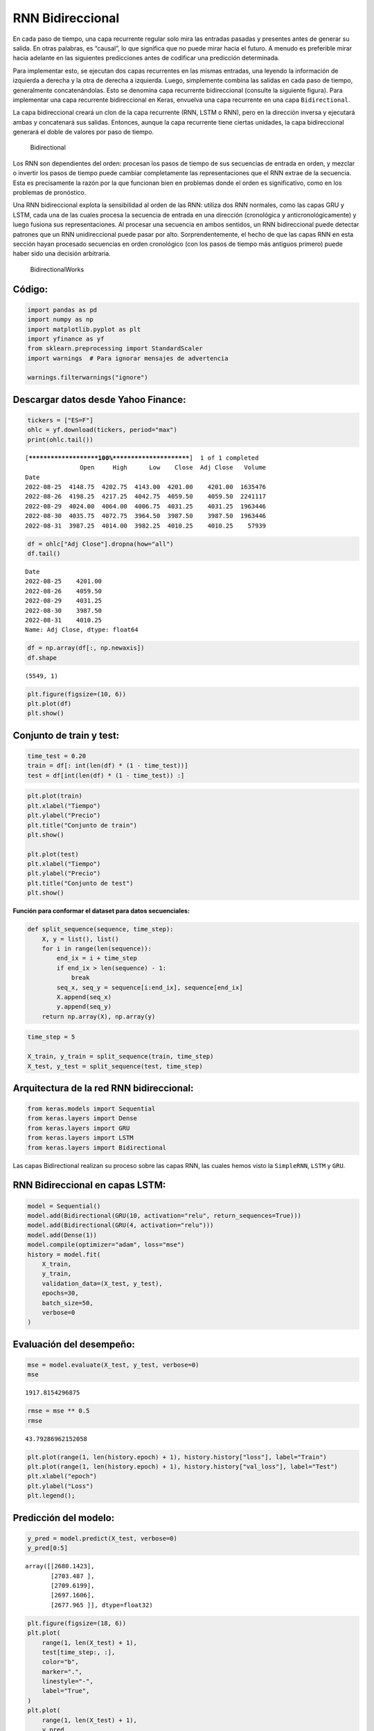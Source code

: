 RNN Bidireccional
-----------------

En cada paso de tiempo, una capa recurrente regular solo mira las
entradas pasadas y presentes antes de generar su salida. En otras
palabras, es “causal”, lo que significa que no puede mirar hacia el
futuro. A menudo es preferible mirar hacia adelante en las siguientes
predicciones antes de codificar una predicción determinada.

Para implementar esto, se ejecutan dos capas recurrentes en las mismas
entradas, una leyendo la información de izquierda a derecha y la otra de
derecha a izquierda. Luego, simplemente combina las salidas en cada paso
de tiempo, generalmente concatenándolas. Esto se denomina capa
recurrente bidireccional (consulte la siguiente figura). Para
implementar una capa recurrente bidireccional en Keras, envuelva una
capa recurrente en una capa ``Bidirectional``.

La capa bidireccional creará un clon de la capa recurrente (RNN, LSTM o
RNN), pero en la dirección inversa y ejecutará ambas y concatenará sus
salidas. Entonces, aunque la capa recurrente tiene ciertas unidades, la
capa bidireccional generará el doble de valores por paso de tiempo.

.. figure:: Bidirectional.jpg
   :alt: Bidirectional

   Bidirectional

Los RNN son dependientes del orden: procesan los pasos de tiempo de sus
secuencias de entrada en orden, y mezclar o invertir los pasos de tiempo
puede cambiar completamente las representaciones que el RNN extrae de la
secuencia. Esta es precisamente la razón por la que funcionan bien en
problemas donde el orden es significativo, como en los problemas de
pronóstico.

Una RNN bidireccional explota la sensibilidad al orden de las RNN:
utiliza dos RNN normales, como las capas GRU y LSTM, cada una de las
cuales procesa la secuencia de entrada en una dirección (cronológica y
anticronológicamente) y luego fusiona sus representaciones. Al procesar
una secuencia en ambos sentidos, un RNN bidireccional puede detectar
patrones que un RNN unidireccional puede pasar por alto.
Sorprendentemente, el hecho de que las capas RNN en esta sección hayan
procesado secuencias en orden cronológico (con los pasos de tiempo más
antiguos primero) puede haber sido una decisión arbitraria.

.. figure:: BidirectionalWorks.jpg
   :alt: BidirectionalWorks

   BidirectionalWorks

Código:
~~~~~~~

.. code:: ipython3

    import pandas as pd
    import numpy as np
    import matplotlib.pyplot as plt
    import yfinance as yf
    from sklearn.preprocessing import StandardScaler
    import warnings  # Para ignorar mensajes de advertencia
    
    warnings.filterwarnings("ignore")

Descargar datos desde Yahoo Finance:
~~~~~~~~~~~~~~~~~~~~~~~~~~~~~~~~~~~~

.. code:: ipython3

    tickers = ["ES=F"]
    ohlc = yf.download(tickers, period="max")
    print(ohlc.tail())


.. parsed-literal::

    [*********************100%***********************]  1 of 1 completed
                   Open     High      Low    Close  Adj Close   Volume
    Date                                                              
    2022-08-25  4148.75  4202.75  4143.00  4201.00    4201.00  1635476
    2022-08-26  4198.25  4217.25  4042.75  4059.50    4059.50  2241117
    2022-08-29  4024.00  4064.00  4006.75  4031.25    4031.25  1963446
    2022-08-30  4035.75  4072.75  3964.50  3987.50    3987.50  1963446
    2022-08-31  3987.25  4014.00  3982.25  4010.25    4010.25    57939
    

.. code:: ipython3

    df = ohlc["Adj Close"].dropna(how="all")
    df.tail()




.. parsed-literal::

    Date
    2022-08-25    4201.00
    2022-08-26    4059.50
    2022-08-29    4031.25
    2022-08-30    3987.50
    2022-08-31    4010.25
    Name: Adj Close, dtype: float64



.. code:: ipython3

    df = np.array(df[:, np.newaxis])
    df.shape




.. parsed-literal::

    (5549, 1)



.. code:: ipython3

    plt.figure(figsize=(10, 6))
    plt.plot(df)
    plt.show()



.. image:: output_14_0.png


Conjunto de train y test:
~~~~~~~~~~~~~~~~~~~~~~~~~

.. code:: ipython3

    time_test = 0.20
    train = df[: int(len(df) * (1 - time_test))]
    test = df[int(len(df) * (1 - time_test)) :]

.. code:: ipython3

    plt.plot(train)
    plt.xlabel("Tiempo")
    plt.ylabel("Precio")
    plt.title("Conjunto de train")
    plt.show()
    
    plt.plot(test)
    plt.xlabel("Tiempo")
    plt.ylabel("Precio")
    plt.title("Conjunto de test")
    plt.show()



.. image:: output_17_0.png



.. image:: output_17_1.png


**Función para conformar el dataset para datos secuenciales:**

.. code:: ipython3

    def split_sequence(sequence, time_step):
        X, y = list(), list()
        for i in range(len(sequence)):
            end_ix = i + time_step
            if end_ix > len(sequence) - 1:
                break
            seq_x, seq_y = sequence[i:end_ix], sequence[end_ix]
            X.append(seq_x)
            y.append(seq_y)
        return np.array(X), np.array(y)

.. code:: ipython3

    time_step = 5
    
    X_train, y_train = split_sequence(train, time_step)
    X_test, y_test = split_sequence(test, time_step)

Arquitectura de la red RNN bidireccional:
~~~~~~~~~~~~~~~~~~~~~~~~~~~~~~~~~~~~~~~~~

.. code:: ipython3

    from keras.models import Sequential
    from keras.layers import Dense
    from keras.layers import GRU
    from keras.layers import LSTM
    from keras.layers import Bidirectional

Las capas Bidirectional realizan su proceso sobre las capas RNN, las
cuales hemos visto la ``SimpleRNN``, ``LSTM`` y ``GRU``.

RNN Bidireccional en capas LSTM:
~~~~~~~~~~~~~~~~~~~~~~~~~~~~~~~~

.. code:: ipython3

    model = Sequential()
    model.add(Bidirectional(GRU(10, activation="relu", return_sequences=True)))     
    model.add(Bidirectional(GRU(4, activation="relu")))  
    model.add(Dense(1))     
    model.compile(optimizer="adam", loss="mse")
    history = model.fit(
        X_train,
        y_train,
        validation_data=(X_test, y_test),
        epochs=30,
        batch_size=50,
        verbose=0
    )

Evaluación del desempeño:
~~~~~~~~~~~~~~~~~~~~~~~~~

.. code:: ipython3

    mse = model.evaluate(X_test, y_test, verbose=0)
    mse




.. parsed-literal::

    1917.8154296875



.. code:: ipython3

    rmse = mse ** 0.5
    rmse




.. parsed-literal::

    43.79286962152058



.. code:: ipython3

    plt.plot(range(1, len(history.epoch) + 1), history.history["loss"], label="Train")
    plt.plot(range(1, len(history.epoch) + 1), history.history["val_loss"], label="Test")
    plt.xlabel("epoch")
    plt.ylabel("Loss")
    plt.legend();



.. image:: output_29_0.png


Predicción del modelo:
~~~~~~~~~~~~~~~~~~~~~~

.. code:: ipython3

    y_pred = model.predict(X_test, verbose=0)
    y_pred[0:5]




.. parsed-literal::

    array([[2680.1423],
           [2703.487 ],
           [2709.6199],
           [2697.1606],
           [2677.965 ]], dtype=float32)



.. code:: ipython3

    plt.figure(figsize=(18, 6))
    plt.plot(
        range(1, len(X_test) + 1),
        test[time_step:, :],
        color="b",
        marker=".",
        linestyle="-",
        label="True",
    )
    plt.plot(
        range(1, len(X_test) + 1),
        y_pred,
        color="g",
        marker=".",
        linestyle="-",
        label="y_pred",
    )
    plt.legend();



.. image:: output_32_0.png


Predicción fuera de la muestra:
~~~~~~~~~~~~~~~~~~~~~~~~~~~~~~~

.. code:: ipython3

    predictions = []
    
    time_prediction = 20  # cantidad de predicciones fuera de la muestra
    
    first_sample = df[-time_step:, 0]                             # última muestra dentro de la serie de tiempo
    current_batch = first_sample[np.newaxis]                      # Transformación en muestras y time step
    current_batch = np.reshape(current_batch, (1, time_step, 1))  # Transformación en 3D
    
    for i in range(time_prediction):
    
        current_pred = model.predict(current_batch, verbose=0)[0]
    
        # Guardar la predicción
        predictions.append(current_pred)
    
        # Actualizar el lote para incluir ahora la predicción y soltar el primer valor (primer time step)
        current_batch = np.append(current_batch[:, 1:], [[current_pred]])[np.newaxis]
        current_batch = np.reshape(current_batch, (1, time_step, 1))  # Transformación en 3D

.. code:: ipython3

    plt.figure(figsize=(10, 6))
    plt.plot(
        range(1, len(df[-100:, 0]) + 1),
        df[-100:, 0],
        color="b",
        marker=".",
        linestyle="-",
        label="True",
    )
    plt.plot(
        range(len(df[-100:, 0]) + 1, len(df[-100:, 0]) + len(predictions) + 1),
        predictions,
        color="g",
        marker=".",
        linestyle="-",
        label="y_pred fuera de la muestra",
    )
    plt.legend();



.. image:: output_35_0.png

